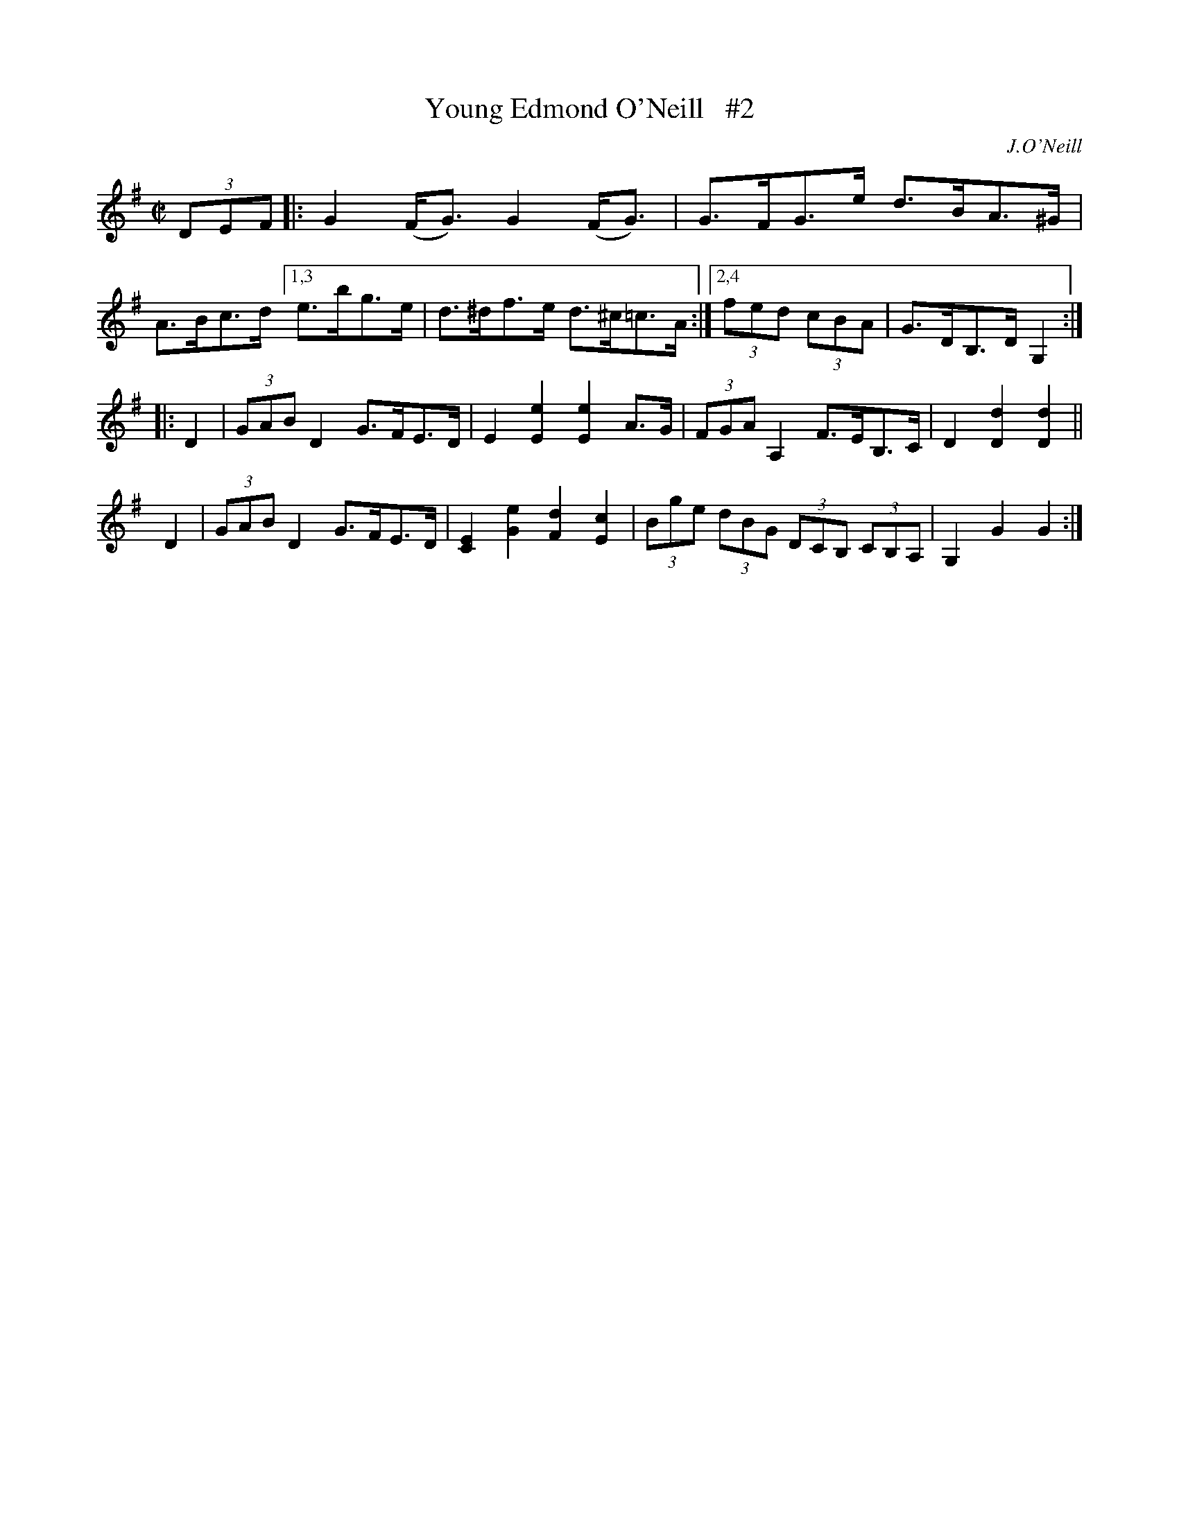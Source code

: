X: 1645
T: Young Edmond O'Neill   #2
%S: s:2 b:14(6+4+4)
M: C|
L: 1/8
B: O'Neill's 1850 #1645
O: J.O'Neill
K: G
(3DEF \
|: G2(F<G) G2(F<G) | G>FG>e d>BA>^G | A>Bc>d [1,3 e>bg>e | d>^df>e d>^c=c>A :|[2,4 (3fed (3cBA | G>DB,>D G,2 :|
|: D2 \
| (3GAB D2 G>FE>D | E2[E2e2] [E2e2]A>G | (3FGA A,2 F>EB,>C | D2[D2d2] [D2d2] ||
yD2 \
| (3GAB D2 G>FE>D | [C2E2][G2e2] [F2d2] [E2c2] | (3Bge (3dBG (3DCB, (3CB,A, | G,2G2 G2 :|
